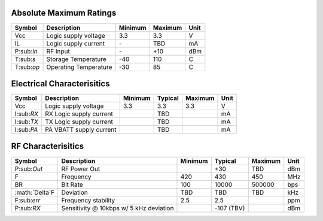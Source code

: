 Absolute Maximum Ratings
================================
+------------+------------------------+---------+---------+------+
| Symbol     | Description            | Minimum | Maximum | Unit |
+============+========================+=========+=========+======+
| Vcc        | Logic supply voltage   | 3.3     | 3.3     | V    |
+------------+------------------------+---------+---------+------+
| IL         | Logic supply current   | \-      | TBD     | mA   |
+------------+------------------------+---------+---------+------+
| P:sub:`in` | RF Input               | \-      | +10     | dBm  |
+------------+------------------------+---------+---------+------+
| T:sub:`s`  | Storage Temperature    | -40     | 110     | C    |
+------------+------------------------+---------+---------+------+
| T:sub:`op` | Operating Temperature  | -30     | 85      | C    |
+------------+------------------------+---------+---------+------+

Electrical Characterisitics
================================
+------------+-------------------------+---------+---------+---------+------+
| Symbol     | Description             | Minimum | Typical | Maximum | Unit |
+============+=========================+=========+=========+=========+======+
| Vcc        | Logic supply voltage    | 3.3     | 3.3     | 3.3     | V    |
+------------+-------------------------+---------+---------+---------+------+
| I:sub:`RX` | RX Logic supply current |         | TBD     |         | mA   |
+------------+-------------------------+---------+---------+---------+------+
| I:sub:`TX` | TX Logic supply current |         | TBD     |         | mA   |
+------------+-------------------------+---------+---------+---------+------+
| I:sub:`PA` | PA VBATT supply current |         | TBD     |         | mA   |
+------------+-------------------------+---------+---------+---------+------+

RF Characterisitics
================================
+------------------+----------------------+---------+---------+---------+------+
| Symbol           | Description          | Minimum | Typical | Maximum | Unit |
+==================+======================+=========+=========+=========+======+
| P:sub:`Out`      | RF Power Out         |         | +30     | TBD     | dBm  |
+------------------+----------------------+---------+---------+---------+------+
| F                | Frequency            | 420     | 430     | 450     | MHz  |
+------------------+----------------------+---------+---------+---------+------+
| BR               | Bit Rate             | 100     | 10000   | 500000  | bps  |
+------------------+----------------------+---------+---------+---------+------+
| :math:`\Delta`F  | Deviation            | TBD     | TBD     | TBD     | kHz  |
+------------------+----------------------+---------+---------+---------+------+
| F:sub:`err`      | Frequency stability  | 2.5     | 2.5     |         | ppm  |
+------------------+----------------------+---------+---------+---------+------+
| P:sub:`RX`       | Sensitivity @ 10kbps |         | -107    |         | dBm  |
|                  | w/ 5 kHz deviation   |         | (TBV)   |         |      |
+------------------+----------------------+---------+---------+---------+------+
